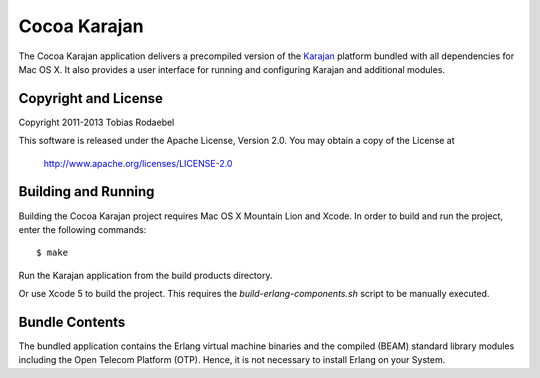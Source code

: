 =============
Cocoa Karajan
=============

The Cocoa Karajan application delivers a precompiled version of the `Karajan
<http://github.com/rodaebel/Karajan>`_ platform bundled with all dependencies
for Mac OS X. It also provides a user interface for running and configuring
Karajan and additional modules.


Copyright and License
---------------------

Copyright 2011-2013 Tobias Rodaebel

This software is released under the Apache License, Version 2.0. You may obtain
a copy of the License at

  http://www.apache.org/licenses/LICENSE-2.0


Building and Running
--------------------

Building the Cocoa Karajan project requires Mac OS X Mountain Lion and Xcode.
In order to build and run the project, enter the following commands::

  $ make

Run the Karajan application from the build products directory.

Or use Xcode 5 to build the project. This requires the
`build-erlang-components.sh` script to be manually executed.


Bundle Contents
---------------

The bundled application contains the Erlang virtual machine binaries and the
compiled (BEAM) standard library modules including the Open Telecom Platform
(OTP). Hence, it is not necessary to install Erlang on your System.
